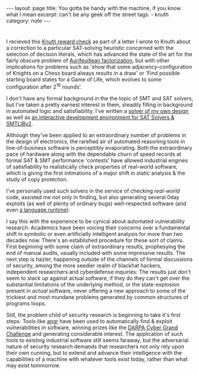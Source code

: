 #+HTML_DOCTYPE: html5
#+BEGIN_HTML
---
layout: page
title: You gotta be handy with the machine, if you know what I mean
excerpt: can't be any geek off the street
tags: 
  - knuth
category: note
---
#+END_HTML

* 

# #+CAPTION: A TAOCP/Knuth Reward Check
#+ATTR_HTML: :width 100% :height 300
#+NAME:   fig:knuth
[[../images/knuth.jpg]]

I recieved this [[https://en.wikipedia.org/wiki/Knuth_reward_check][Knuth reward check]] as part of a letter I wrote to Knuth about a
correction to a particular SAT-solving heuristic concerned with the selection of
decision literals, which has advanced the state of the art for the fairly
obscure problem of [[https://en.wikipedia.org/wiki/Aurifeuillean_factorization][Aurifeuillean factorization]], but with other implications
for problems such as 'show that some adjacency-configuration of Knights on a
Chess board always results in a draw' or 'Find possible starting board states
for a Game of Life, which evolves to some configuration after 2^16 rounds'.

I don't have any formal background in the the topic of SMT and SAT solvers, but
I've taken a pretty earnest interest in them, steadily filling in background in
automated logic and satisfiability. I've written a [[/][solver of my own design]] as
well as [[https://github.com/zv/z3-mode][an interactive development environment for SAT Solvers & SMTLIBv2]].

Although they've been applied to an extraordinary number of problems in the
design of electronics, the rarefied air of automated reasoning tools in
line-of-business software is perceptibly evaporating. Both the extraordinary
pace of hardware along with the dependable churn of speed records at formal SAT
& SMT performance 'contests' have allowed industrial engines of satisfiability
to realistically check properties of real-world software, which is giving the
first intimations of a major shift in static analysis & the study of copy
protection.

I've personally used such solvers in the service of checking /real-world/ code,
assisted me not only in finding, but also generating several 0day exploits (as
well of plenty of ordinary bugs) well-respected software (and even [[https://github.com/erlang/otp/pull/1111][a language
runtime]]).

I say this with the experience to be cynical about automated vulnerability
research: Academics have been voicing their concerns over a fundamental shift in
symbolic or even artificially intelligent analysis for more than two decades
now. There's an established procedure for these sort of claims. First beginning
with some claim of extraordinary results, prophesying the end of manual audits,
usually included with some impressive results. The next step is hazier,
happening outside of the channels of formal discussions of security, among the
more seedier realm of blackhat hackers, independent researchers and cyberdefense
inquiries: The results just don't seem to stack up against actual software, if
they do they can't get over the substantial limitations of the underlying
method, or the state-explosion present in /actual/ software, never offering a
new approach to some of the trickiest and most mundane problems generated by
common structures of programs loops.

Still, the problem child of security research is beginning to take it's
first steps. Tools like [[http://angr.io/][angr]] have been used to automatically find & exploit
vulnerabilities in software, winning prizes like the [[https://www.cybergrandchallenge.com/][DARPA Cyber Grand Challenge]]
and generating considerable interest. The application of such tools to existing
industrial software still seems faraway, but the adversarial nature of security
research demands that researchers not only rely upon their own cunning, but
to extend and advance their intelligence with the capabilities of a machine with 
whatever tools exist today, rather than what may exist tommorrow.
